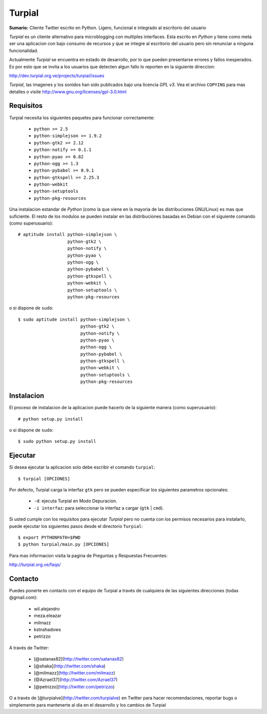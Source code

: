 Turpial
=======

**Sumario:** Cliente Twitter escrito en Python. Ligero, funcional e integrado
al escritorio del usuario

*Turpial* es un cliente alternativo para microblogging con multiples
interfaces. Esta escrito en *Python* y tiene como meta ser una aplicacion con
bajo consumo de recursos y que se integre al escritorio del usuario pero sin
renunciar a ninguna funcionalidad.

Actualmente *Turpial* se encuentra en estado de desarrollo, por lo que 
pueden presentarse errores y fallos inesperados. Es por esto que se invita a
los usuarios que detecten algun fallo lo reporten en la siguiente direccion: 

http://dev.turpial.org.ve/projects/turpial/issues

*Turpial*, las imagenes y los sonidos han sido publicados bajo una licencia 
*GPL v3*. Vea el archivo ``COPYING`` para mas detalles o visite 
http://www.gnu.org/licenses/gpl-3.0.html

Requisitos
----------

Turpial necesita los siguientes paquetes para funcionar correctamente:

 * ``python >= 2.5``
 * ``python-simplejson >= 1.9.2``
 * ``python-gtk2 >= 2.12``
 * ``python-notify >= 0.1.1``
 * ``python-pyao >= 0.82``
 * ``python-ogg >= 1.3``
 * ``python-pybabel >= 0.9.1``
 * ``python-gtkspell >= 2.25.3``
 * ``python-webkit``
 * ``python-setuptools``
 * ``python-pkg-resources``

Una instalacion estandar de *Python* (como la que viene en la mayoria de las
distribuciones GNU/Linux) es mas que suficiente. El resto de los modulos se 
pueden instalar en las distribuciones basadas en Debian con el siguiente 
comando (como superusuario)::

    # aptitude install python-simplejson \
                       python-gtk2 \
                       python-notify \
                       python-pyao \
                       python-ogg \
                       python-pybabel \
                       python-gtkspell \
                       python-webkit \
                       python-setuptools \
                       python-pkg-resources

o si dispone de ``sudo``::

    $ sudo aptitude install python-simplejson \
                            python-gtk2 \
                            python-notify \
                            python-pyao \
                            python-ogg \
                            python-pybabel \
                            python-gtkspell \
                            python-webkit \
                            python-setuptools \
                            python-pkg-resources

Instalacion
-----------

El proceso de instalacion de la aplicacion puede hacerlo de la siguiente
manera (como superusuario)::

    # python setup.py install

o si dispone de ``sudo``::

    $ sudo python setup.py install

Ejecutar
--------

Si desea ejecutar la aplicacion solo debe escribir el comando ``turpial``::

    $ turpial [OPCIONES]

Por defecto, Turpial carga la interfaz ``gtk`` pero se pueden especificar los 
siguientes parametros opcionales:

 * ``-d``: ejecuta Turpial en Modo Depuracion. 
 * ``-i interfaz``: para seleccionar la interfaz a cargar (``gtk`` | ``cmd``).

Si usted cumple con los requisitos para ejecutar *Turpial* pero no cuenta
con los permisos necesarios para instalarlo, puede ejecutar los siguientes
pasos desde el directorio ``Turpial``::

    $ export PYTHONPATH=$PWD
    $ python turpial/main.py [OPCIONES]

Para mas informacion visita la pagina de Preguntas y Respuestas Frecuentes:

http://turpial.org.ve/faqs/

Contacto
--------

Puedes ponerte en contacto con el equipo de Turpial a través de cualquiera de 
las siguientes direcciones (todas @gmail.com):

 * wil.alejandro
 * meza.eleazar
 * milmazz
 * kstnshadows
 * petrizzo

A través de Twitter:

 * [@satanas82](http://twitter.com/satanas82)
 * [@shaka](http://twitter.com/shaka)
 * [@milmazz](http://twitter.com/milmazz)
 * [@Azrael37](http://twitter.com/Azrael37)
 * [@petrizzo](http://twitter.com/petrizzo)

O a través de [@turpialve](http://twitter.com/turpialve) en Twitter para hacer recomendaciones, reportar bugs o 
simplemente para mantenerte al día en el desarrollo y los cambios de Turpial

